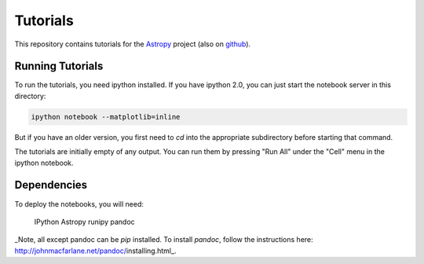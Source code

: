 Tutorials
=========

This repository contains tutorials for the `Astropy <http://astropy.org>`_
project (also on `github <https://github.com/astropy/astropy>`_).

Running Tutorials
-----------------

To run the tutorials, you need ipython installed.  If you have ipython 2.0, you
can just start the notebook server in this directory:

.. code-block:: bash

   ipython notebook --matplotlib=inline

But if you have an older version, you first need to `cd` into the appropriate
subdirectory before starting that command.

The tutorials are initially empty of any output.  You can run them by pressing
"Run All" under the "Cell" menu in the ipython notebook.

Dependencies
------------

To deploy the notebooks, you will need:

    IPython
    Astropy
    runipy
    pandoc

_Note, all except pandoc can be `pip` installed. To install `pandoc`, follow the instructions here: http://johnmacfarlane.net/pandoc/installing.html_.
